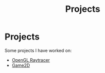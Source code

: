 #+TITLE: Projects
* Projects

Some projects I have worked on:
@@start:projects@@
- [[file:raytracer.org][OpenGL Raytracer]]
- [[file:game2d.org][Game2D]]
@@end:projects@@
